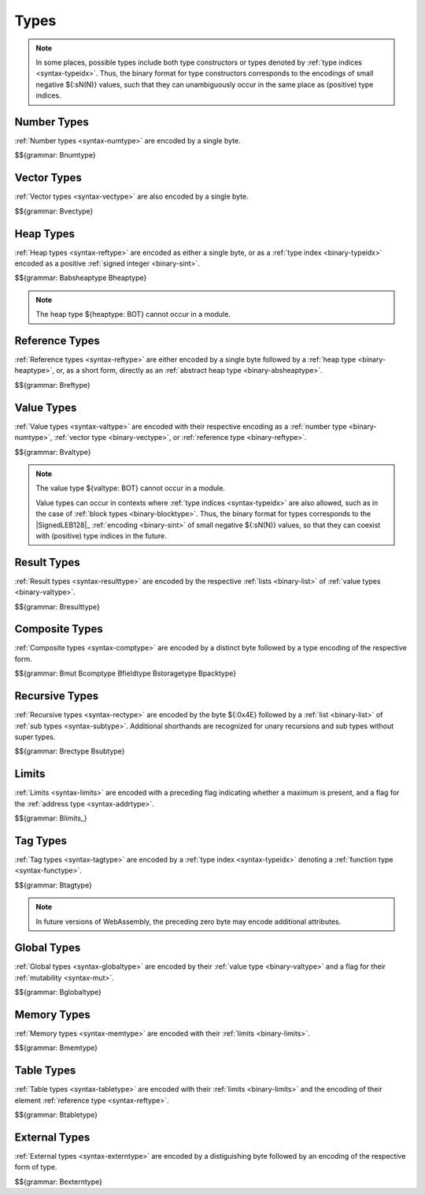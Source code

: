 .. index:: type
   pair: binary format; type

Types
-----

.. note::
   In some places, possible types include both type constructors or types denoted by :ref:`type indices <syntax-typeidx>`.
   Thus, the binary format for type constructors corresponds to the encodings of small negative ${:sN(N)} values, such that they can unambiguously occur in the same place as (positive) type indices.


.. index:: number type
   pair: binary format; number type
.. _binary-numtype:

Number Types
~~~~~~~~~~~~

:ref:`Number types <syntax-numtype>` are encoded by a single byte.

$${grammar: Bnumtype}


.. index:: vector type
   pair: binary format; vector type
.. _binary-vectype:

Vector Types
~~~~~~~~~~~~

:ref:`Vector types <syntax-vectype>` are also encoded by a single byte.

$${grammar: Bvectype}


.. index:: heap type
   pair: binary format; heap type
.. _binary-heaptype:
.. _binary-absheaptype:

Heap Types
~~~~~~~~~~

:ref:`Heap types <syntax-reftype>` are encoded as either a single byte, or as a :ref:`type index <binary-typeidx>` encoded as a positive :ref:`signed integer <binary-sint>`.

$${grammar: Babsheaptype Bheaptype}

.. note::
   The heap type ${heaptype: BOT} cannot occur in a module.


.. index:: reference type
   pair: binary format; reference type
.. _binary-reftype:

Reference Types
~~~~~~~~~~~~~~~

:ref:`Reference types <syntax-reftype>` are either encoded by a single byte followed by a :ref:`heap type <binary-heaptype>`, or, as a short form, directly as an :ref:`abstract heap type <binary-absheaptype>`.

$${grammar: Breftype}


.. index:: value type, number type, reference type
   pair: binary format; value type
.. _binary-valtype:

Value Types
~~~~~~~~~~~

:ref:`Value types <syntax-valtype>` are encoded with their respective encoding as a :ref:`number type <binary-numtype>`, :ref:`vector type <binary-vectype>`, or :ref:`reference type <binary-reftype>`.

$${grammar: Bvaltype}

.. note::
   The value type ${valtype: BOT} cannot occur in a module.

   Value types can occur in contexts where :ref:`type indices <syntax-typeidx>` are also allowed, such as in the case of :ref:`block types <binary-blocktype>`.
   Thus, the binary format for types corresponds to the |SignedLEB128|_ :ref:`encoding <binary-sint>` of small negative ${:sN(N)} values, so that they can coexist with (positive) type indices in the future.


.. index:: result type, value type
   pair: binary format; result type
.. _binary-resulttype:

Result Types
~~~~~~~~~~~~

:ref:`Result types <syntax-resulttype>` are encoded by the respective :ref:`lists <binary-list>` of :ref:`value types <binary-valtype>`.

$${grammar: Bresulttype}


.. index:: composite type, aggregate type, structure type, array type, function type, result type, value type, field type, storage type, packed type, mutability
   pair: binary format; composite type
   pair: binary format; aggregate type
   pair: binary format; function type
   pair: binary format; structure type
   pair: binary format; array type
   pair: binary format; field type
   pair: binary format; storage type
   pair: binary format; packed type
.. _binary-comptype:
.. _binary-aggrtype:
.. _binary-functype:
.. _binary-structtype:
.. _binary-arraytype:
.. _binary-fieldtype:
.. _binary-storagetype:
.. _binary-packtype:

Composite Types
~~~~~~~~~~~~~~~

:ref:`Composite types <syntax-comptype>` are encoded by a distinct byte followed by a type encoding of the respective form.

$${grammar: Bmut Bcomptype Bfieldtype Bstoragetype Bpacktype}


.. index:: recursive type, sub type, composite type
   pair: binary format; recursive type
   pair: binary format; sub type
.. _binary-rectype:
.. _binary-subtype:

Recursive Types
~~~~~~~~~~~~~~~

:ref:`Recursive types <syntax-rectype>` are encoded by the byte ${:0x4E} followed by a :ref:`list <binary-list>` of :ref:`sub types <syntax-subtype>`.
Additional shorthands are recognized for unary recursions and sub types without super types.

$${grammar: Brectype Bsubtype}


.. index:: limits
   pair: binary format; limits
.. _binary-limits:

Limits
~~~~~~

:ref:`Limits <syntax-limits>` are encoded with a preceding flag indicating whether a maximum is present, and a flag for the :ref:`address type <syntax-addrtype>`.

$${grammar: Blimits_}


.. index:: tag type, function type, exception tag
   pair: binary format; tag type
.. _binary-tagtype:

Tag Types
~~~~~~~~~

:ref:`Tag types <syntax-tagtype>` are encoded by a :ref:`type index <syntax-typeidx>` denoting a :ref:`function type <syntax-functype>`.

$${grammar: Btagtype}

.. note::
   In future versions of WebAssembly,
   the preceding zero byte may encode additional attributes.


.. index:: global type, mutability, value type
   pair: binary format; global type
   pair: binary format; mutability
.. _binary-mut:
.. _binary-globaltype:

Global Types
~~~~~~~~~~~~

:ref:`Global types <syntax-globaltype>` are encoded by their :ref:`value type <binary-valtype>` and a flag for their :ref:`mutability <syntax-mut>`.

$${grammar: Bglobaltype}


.. index:: memory type, limits, page size
   pair: binary format; memory type
.. _binary-memtype:

Memory Types
~~~~~~~~~~~~

:ref:`Memory types <syntax-memtype>` are encoded with their :ref:`limits <binary-limits>`.

$${grammar: Bmemtype}


.. index:: table type, reference type, limits
   pair: binary format; table type
.. _binary-tabletype:

Table Types
~~~~~~~~~~~

:ref:`Table types <syntax-tabletype>` are encoded with their :ref:`limits <binary-limits>` and the encoding of their element :ref:`reference type <syntax-reftype>`.

$${grammar: Btabletype}


.. index:: external type
   pair: binary format; external type
.. _binary-externtype:

External Types
~~~~~~~~~~~~~~

:ref:`External types <syntax-externtype>` are encoded by a distiguishing byte followed by an encoding of the respective form of type.

$${grammar: Bexterntype}
